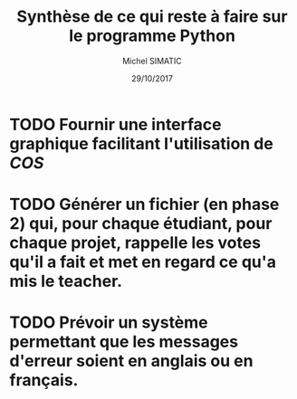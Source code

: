 #+TITLE: Synthèse de ce qui reste à faire sur le programme Python
#+AUTHOR: Michel SIMATIC
#+DATE:   29/10/2017

* TODO Fournir une interface graphique facilitant l'utilisation de /COS/
* TODO Générer un fichier (en phase 2) qui, pour chaque étudiant, pour chaque projet, rappelle les votes qu'il a fait et met en regard ce qu'a mis le teacher.
* TODO Prévoir un système permettant que les messages d'erreur soient en anglais ou en français.
